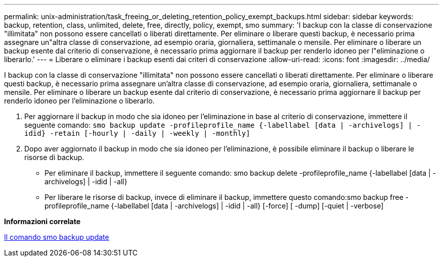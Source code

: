 ---
permalink: unix-administration/task_freeing_or_deleting_retention_policy_exempt_backups.html 
sidebar: sidebar 
keywords: backup, retention, class, unlimited, delete, free, directly, policy, exempt, smo 
summary: 'I backup con la classe di conservazione "illimitata" non possono essere cancellati o liberati direttamente. Per eliminare o liberare questi backup, è necessario prima assegnare un"altra classe di conservazione, ad esempio oraria, giornaliera, settimanale o mensile. Per eliminare o liberare un backup esente dal criterio di conservazione, è necessario prima aggiornare il backup per renderlo idoneo per l"eliminazione o liberarlo.' 
---
= Liberare o eliminare i backup esenti dai criteri di conservazione
:allow-uri-read: 
:icons: font
:imagesdir: ../media/


[role="lead"]
I backup con la classe di conservazione "illimitata" non possono essere cancellati o liberati direttamente. Per eliminare o liberare questi backup, è necessario prima assegnare un'altra classe di conservazione, ad esempio oraria, giornaliera, settimanale o mensile. Per eliminare o liberare un backup esente dal criterio di conservazione, è necessario prima aggiornare il backup per renderlo idoneo per l'eliminazione o liberarlo.

. Per aggiornare il backup in modo che sia idoneo per l'eliminazione in base al criterio di conservazione, immettere il seguente comando:
`smo backup update -profileprofile_name {-labellabel [data | -archivelogs] | -idid} -retain [-hourly | -daily | -weekly | -monthly]`
. Dopo aver aggiornato il backup in modo che sia idoneo per l'eliminazione, è possibile eliminare il backup o liberare le risorse di backup.
+
** Per eliminare il backup, immettere il seguente comando: smo backup delete -profileprofile_name {-labellabel [data | -archivelogs] | -idid | -all}
** Per liberare le risorse di backup, invece di eliminare il backup, immettere questo comando:smo backup free -profileprofile_name {-labellabel [data | -archivelogs] | -idid | -all} [-force] [ -dump] [-quiet | -verbose]




*Informazioni correlate*

xref:reference_the_smosmsapbackup_update_command.adoc[Il comando smo backup update]
